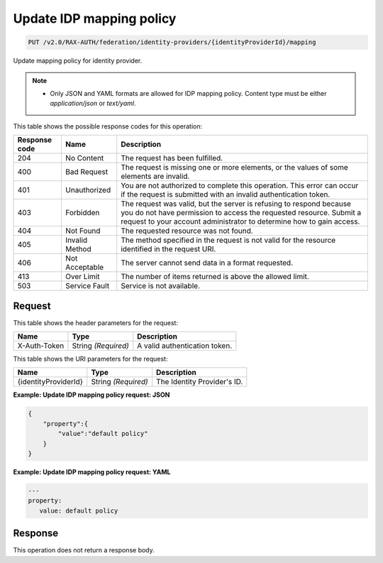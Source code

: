 .. _put-update-identity-provider-mapping-policy-v2.0:

Update IDP mapping policy
~~~~~~~~~~~~~~~~~~~~~~~~~

.. code::

   PUT /v2.0/RAX-AUTH/federation/identity-providers/{identityProviderId}/mapping

Update mapping policy for identity provider.

.. note::

   - Only JSON and YAML formats are allowed for IDP mapping policy. Content
     type must be either `application/json` or `text/yaml`.

This table shows the possible response codes for this operation:

.. csv-table::
   :header: Response code, Name, Description
   :widths: auto

   204, No Content, The request has been fulfilled.
   400, Bad Request, "The request is missing one or more elements, or
   the values of some elements are invalid."
   401, Unauthorized, "You are not authorized to complete this operation.
   This error can occur if the request is submitted with an invalid
   authentication token."
   403, Forbidden, "The request was valid, but the server is refusing to
   respond because you do not have permission to access the requested
   resource. Submit a request to your account administrator to
   determine how to gain access."
   404, Not Found, The requested resource was not found.
   405, Invalid Method, "The method specified in the request is not valid for
   the resource identified in the request URI."
   406, Not Acceptable, The server cannot send data in a format requested.
   413, Over Limit, The number of items returned is above the allowed limit.
   503, Service Fault, Service is not available.

Request
-------

This table shows the header parameters for the request:

.. csv-table::
   :header: Name, Type, Description
   :widths: auto

   X-Auth-Token, String *(Required)*, A valid authentication token.

This table shows the URI parameters for the request:

.. csv-table::
   :header: Name, Type, Description
   :widths: auto

   {identityProviderId}, String *(Required)*, The Identity Provider's ID.

**Example: Update IDP mapping policy request: JSON**

.. code::

   {
       "property":{
           "value":"default policy"
       }
   }

**Example: Update IDP mapping policy request: YAML**

.. code::

   ---
   property:
      value: default policy

Response
--------

This operation does not return a response body.
